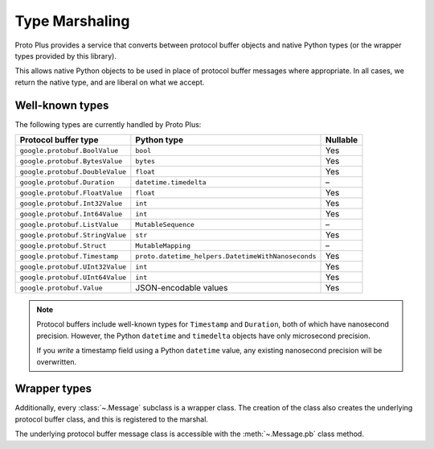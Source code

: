 Type Marshaling
===============

Proto Plus provides a service that converts between protocol buffer objects
and native Python types (or the wrapper types provided by this library).

This allows native Python objects to be used in place of protocol buffer
messages where appropriate. In all cases, we return the native type, and are
liberal on what we accept.

Well-known types
----------------

The following types are currently handled by Proto Plus:

=================================== ================================================== =========
Protocol buffer type                Python type                                        Nullable
=================================== ================================================== =========
``google.protobuf.BoolValue``       ``bool``                                           Yes
``google.protobuf.BytesValue``      ``bytes``                                          Yes
``google.protobuf.DoubleValue``     ``float``                                          Yes
``google.protobuf.Duration``        ``datetime.timedelta``                               –
``google.protobuf.FloatValue``      ``float``                                          Yes
``google.protobuf.Int32Value``      ``int``                                            Yes
``google.protobuf.Int64Value``      ``int``                                            Yes
``google.protobuf.ListValue``       ``MutableSequence``                                  –
``google.protobuf.StringValue``     ``str``                                            Yes
``google.protobuf.Struct``          ``MutableMapping``                                  –
``google.protobuf.Timestamp``       ``proto.datetime_helpers.DatetimeWithNanoseconds`` Yes
``google.protobuf.UInt32Value``     ``int``                                            Yes
``google.protobuf.UInt64Value``     ``int``                                            Yes
``google.protobuf.Value``           JSON-encodable values                              Yes
=================================== ================================================== =========

.. note::

    Protocol buffers include well-known types for ``Timestamp`` and
    ``Duration``, both of which have nanosecond precision. However, the
    Python ``datetime`` and ``timedelta`` objects have only microsecond
    precision.

    If you *write* a timestamp field using a Python ``datetime`` value,
    any existing nanosecond precision will be overwritten.


Wrapper types
-------------

Additionally, every :class:`~.Message` subclass is a wrapper class. The
creation of the class also creates the underlying protocol buffer class, and
this is registered to the marshal.

The underlying protocol buffer message class is accessible with the
:meth:`~.Message.pb` class method.
